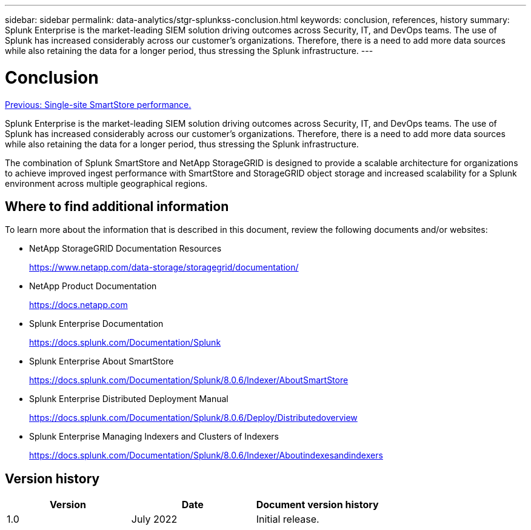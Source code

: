 ---
sidebar: sidebar
permalink: data-analytics/stgr-splunkss-conclusion.html
keywords: conclusion, references, history
summary: Splunk Enterprise is the market-leading SIEM solution driving outcomes across Security, IT, and DevOps teams. The use of Splunk has increased considerably across our customer’s organizations. Therefore, there is a need to add more data sources while also retaining the data for a longer period, thus stressing the Splunk infrastructure. 
---

= Conclusion
:hardbreaks:
:nofooter:
:icons: font
:linkattrs:
:imagesdir: ./../media/

//
// This file was created with NDAC Version 2.0 (August 17, 2020)
//
// 2022-07-27 16:41:18.475127
//

link:stgr-splunkss-single-site-smartstore-performance.html[Previous: Single-site SmartStore performance.]

[.lead]
Splunk Enterprise is the market-leading SIEM solution driving outcomes across Security, IT, and DevOps teams. The use of Splunk has increased considerably across our customer’s organizations. Therefore, there is a need to add more data sources while also retaining the data for a longer period, thus stressing the Splunk infrastructure.

The combination of Splunk SmartStore and NetApp StorageGRID is designed to provide a scalable architecture for organizations to achieve improved ingest performance with SmartStore and StorageGRID object storage and increased scalability for a Splunk environment across multiple geographical regions.

== Where to find additional information

To learn more about the information that is described in this document, review the following documents and/or websites:

* NetApp StorageGRID Documentation Resources
+
https://www.netapp.com/data-storage/storagegrid/documentation/[https://www.netapp.com/data-storage/storagegrid/documentation/^]

* NetApp Product Documentation
+
https://docs.netapp.com[https://docs.netapp.com^]

* Splunk Enterprise Documentation
+
https://docs.splunk.com/Documentation/Splunk[https://docs.splunk.com/Documentation/Splunk^]

* Splunk Enterprise About SmartStore
+
https://docs.splunk.com/Documentation/Splunk/8.0.6/Indexer/AboutSmartStore[https://docs.splunk.com/Documentation/Splunk/8.0.6/Indexer/AboutSmartStore^]

* Splunk Enterprise Distributed Deployment Manual
+
https://docs.splunk.com/Documentation/Splunk/8.0.6/Deploy/Distributedoverview[https://docs.splunk.com/Documentation/Splunk/8.0.6/Deploy/Distributedoverview^]

* Splunk Enterprise Managing Indexers and Clusters of Indexers
+
https://docs.splunk.com/Documentation/Splunk/8.0.6/Indexer/Aboutindexesandindexers[https://docs.splunk.com/Documentation/Splunk/8.0.6/Indexer/Aboutindexesandindexers^]

== Version history

|===
|Version |Date |Document version history

|1.0
|July 2022
|Initial release.
|===
